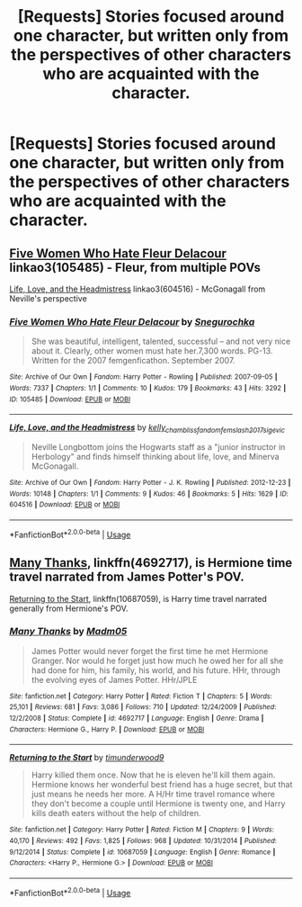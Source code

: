 #+TITLE: [Requests] Stories focused around one character, but written only from the perspectives of other characters who are acquainted with the character.

* [Requests] Stories focused around one character, but written only from the perspectives of other characters who are acquainted with the character.
:PROPERTIES:
:Author: crayon7
:Score: 2
:DateUnix: 1543816823.0
:DateShort: 2018-Dec-03
:FlairText: Request
:END:

** [[https://archiveofourown.org/works/105485][Five Women Who Hate Fleur Delacour]] linkao3(105485) - Fleur, from multiple POVs

[[https://archiveofourown.org/works/604516][Life, Love, and the Headmistress]] linkao3(604516) - McGonagall from Neville's perspective
:PROPERTIES:
:Author: siderumincaelo
:Score: 3
:DateUnix: 1543847749.0
:DateShort: 2018-Dec-03
:END:

*** [[https://archiveofourown.org/works/105485][*/Five Women Who Hate Fleur Delacour/*]] by [[https://www.archiveofourown.org/users/Snegurochka/pseuds/Snegurochka][/Snegurochka/]]

#+begin_quote
  She was beautiful, intelligent, talented, successful -- and not very nice about it. Clearly, other women must hate her.7,300 words. PG-13. Written for the 2007 femgenficathon. September 2007.
#+end_quote

^{/Site/:} ^{Archive} ^{of} ^{Our} ^{Own} ^{*|*} ^{/Fandom/:} ^{Harry} ^{Potter} ^{-} ^{Rowling} ^{*|*} ^{/Published/:} ^{2007-09-05} ^{*|*} ^{/Words/:} ^{7337} ^{*|*} ^{/Chapters/:} ^{1/1} ^{*|*} ^{/Comments/:} ^{10} ^{*|*} ^{/Kudos/:} ^{179} ^{*|*} ^{/Bookmarks/:} ^{43} ^{*|*} ^{/Hits/:} ^{3292} ^{*|*} ^{/ID/:} ^{105485} ^{*|*} ^{/Download/:} ^{[[https://archiveofourown.org/downloads/Sn/Snegurochka/105485/Five%20Women%20Who%20Hate%20Fleur.epub?updated_at=1387588107][EPUB]]} ^{or} ^{[[https://archiveofourown.org/downloads/Sn/Snegurochka/105485/Five%20Women%20Who%20Hate%20Fleur.mobi?updated_at=1387588107][MOBI]]}

--------------

[[https://archiveofourown.org/works/604516][*/Life, Love, and the Headmistress/*]] by [[https://www.archiveofourown.org/users/kelly_chambliss/pseuds/kelly_chambliss/users/fandomfemslash2017/pseuds/fandomfemslash2017/users/sige_vic/pseuds/sige_vic][/kelly_chamblissfandomfemslash2017sige_vic/]]

#+begin_quote
  Neville Longbottom joins the Hogwarts staff as a "junior instructor in Herbology" and finds himself thinking about life, love, and Minerva McGonagall.
#+end_quote

^{/Site/:} ^{Archive} ^{of} ^{Our} ^{Own} ^{*|*} ^{/Fandom/:} ^{Harry} ^{Potter} ^{-} ^{J.} ^{K.} ^{Rowling} ^{*|*} ^{/Published/:} ^{2012-12-23} ^{*|*} ^{/Words/:} ^{10148} ^{*|*} ^{/Chapters/:} ^{1/1} ^{*|*} ^{/Comments/:} ^{9} ^{*|*} ^{/Kudos/:} ^{46} ^{*|*} ^{/Bookmarks/:} ^{5} ^{*|*} ^{/Hits/:} ^{1629} ^{*|*} ^{/ID/:} ^{604516} ^{*|*} ^{/Download/:} ^{[[https://archiveofourown.org/downloads/ke/kelly_chambliss/604516/Life%20Love%20and%20the%20Headmistress.epub?updated_at=1438393834][EPUB]]} ^{or} ^{[[https://archiveofourown.org/downloads/ke/kelly_chambliss/604516/Life%20Love%20and%20the%20Headmistress.mobi?updated_at=1438393834][MOBI]]}

--------------

*FanfictionBot*^{2.0.0-beta} | [[https://github.com/tusing/reddit-ffn-bot/wiki/Usage][Usage]]
:PROPERTIES:
:Author: FanfictionBot
:Score: 1
:DateUnix: 1543847761.0
:DateShort: 2018-Dec-03
:END:


** [[https://www.fanfiction.net/s/4692717/1/Many-Thanks][Many Thanks]], linkffn(4692717), is Hermione time travel narrated from James Potter's POV.

[[https://www.fanfiction.net/s/10687059/1/Returning-to-the-Start][Returning to the Start]], linkffn(10687059), is Harry time travel narrated generally from Hermione's POV.
:PROPERTIES:
:Author: InquisitorCOC
:Score: 2
:DateUnix: 1543853020.0
:DateShort: 2018-Dec-03
:END:

*** [[https://www.fanfiction.net/s/4692717/1/][*/Many Thanks/*]] by [[https://www.fanfiction.net/u/873604/Madm05][/Madm05/]]

#+begin_quote
  James Potter would never forget the first time he met Hermione Granger. Nor would he forget just how much he owed her for all she had done for him, his family, his world, and his future. HHr, through the evolving eyes of James Potter. HHr/JPLE
#+end_quote

^{/Site/:} ^{fanfiction.net} ^{*|*} ^{/Category/:} ^{Harry} ^{Potter} ^{*|*} ^{/Rated/:} ^{Fiction} ^{T} ^{*|*} ^{/Chapters/:} ^{5} ^{*|*} ^{/Words/:} ^{25,101} ^{*|*} ^{/Reviews/:} ^{681} ^{*|*} ^{/Favs/:} ^{3,086} ^{*|*} ^{/Follows/:} ^{710} ^{*|*} ^{/Updated/:} ^{12/24/2009} ^{*|*} ^{/Published/:} ^{12/2/2008} ^{*|*} ^{/Status/:} ^{Complete} ^{*|*} ^{/id/:} ^{4692717} ^{*|*} ^{/Language/:} ^{English} ^{*|*} ^{/Genre/:} ^{Drama} ^{*|*} ^{/Characters/:} ^{Hermione} ^{G.,} ^{Harry} ^{P.} ^{*|*} ^{/Download/:} ^{[[http://www.ff2ebook.com/old/ffn-bot/index.php?id=4692717&source=ff&filetype=epub][EPUB]]} ^{or} ^{[[http://www.ff2ebook.com/old/ffn-bot/index.php?id=4692717&source=ff&filetype=mobi][MOBI]]}

--------------

[[https://www.fanfiction.net/s/10687059/1/][*/Returning to the Start/*]] by [[https://www.fanfiction.net/u/1816893/timunderwood9][/timunderwood9/]]

#+begin_quote
  Harry killed them once. Now that he is eleven he'll kill them again. Hermione knows her wonderful best friend has a huge secret, but that just means he needs her more. A H/Hr time travel romance where they don't become a couple until Hermione is twenty one, and Harry kills death eaters without the help of children.
#+end_quote

^{/Site/:} ^{fanfiction.net} ^{*|*} ^{/Category/:} ^{Harry} ^{Potter} ^{*|*} ^{/Rated/:} ^{Fiction} ^{M} ^{*|*} ^{/Chapters/:} ^{9} ^{*|*} ^{/Words/:} ^{40,170} ^{*|*} ^{/Reviews/:} ^{492} ^{*|*} ^{/Favs/:} ^{1,825} ^{*|*} ^{/Follows/:} ^{968} ^{*|*} ^{/Updated/:} ^{10/31/2014} ^{*|*} ^{/Published/:} ^{9/12/2014} ^{*|*} ^{/Status/:} ^{Complete} ^{*|*} ^{/id/:} ^{10687059} ^{*|*} ^{/Language/:} ^{English} ^{*|*} ^{/Genre/:} ^{Romance} ^{*|*} ^{/Characters/:} ^{<Harry} ^{P.,} ^{Hermione} ^{G.>} ^{*|*} ^{/Download/:} ^{[[http://www.ff2ebook.com/old/ffn-bot/index.php?id=10687059&source=ff&filetype=epub][EPUB]]} ^{or} ^{[[http://www.ff2ebook.com/old/ffn-bot/index.php?id=10687059&source=ff&filetype=mobi][MOBI]]}

--------------

*FanfictionBot*^{2.0.0-beta} | [[https://github.com/tusing/reddit-ffn-bot/wiki/Usage][Usage]]
:PROPERTIES:
:Author: FanfictionBot
:Score: 1
:DateUnix: 1543853029.0
:DateShort: 2018-Dec-03
:END:
